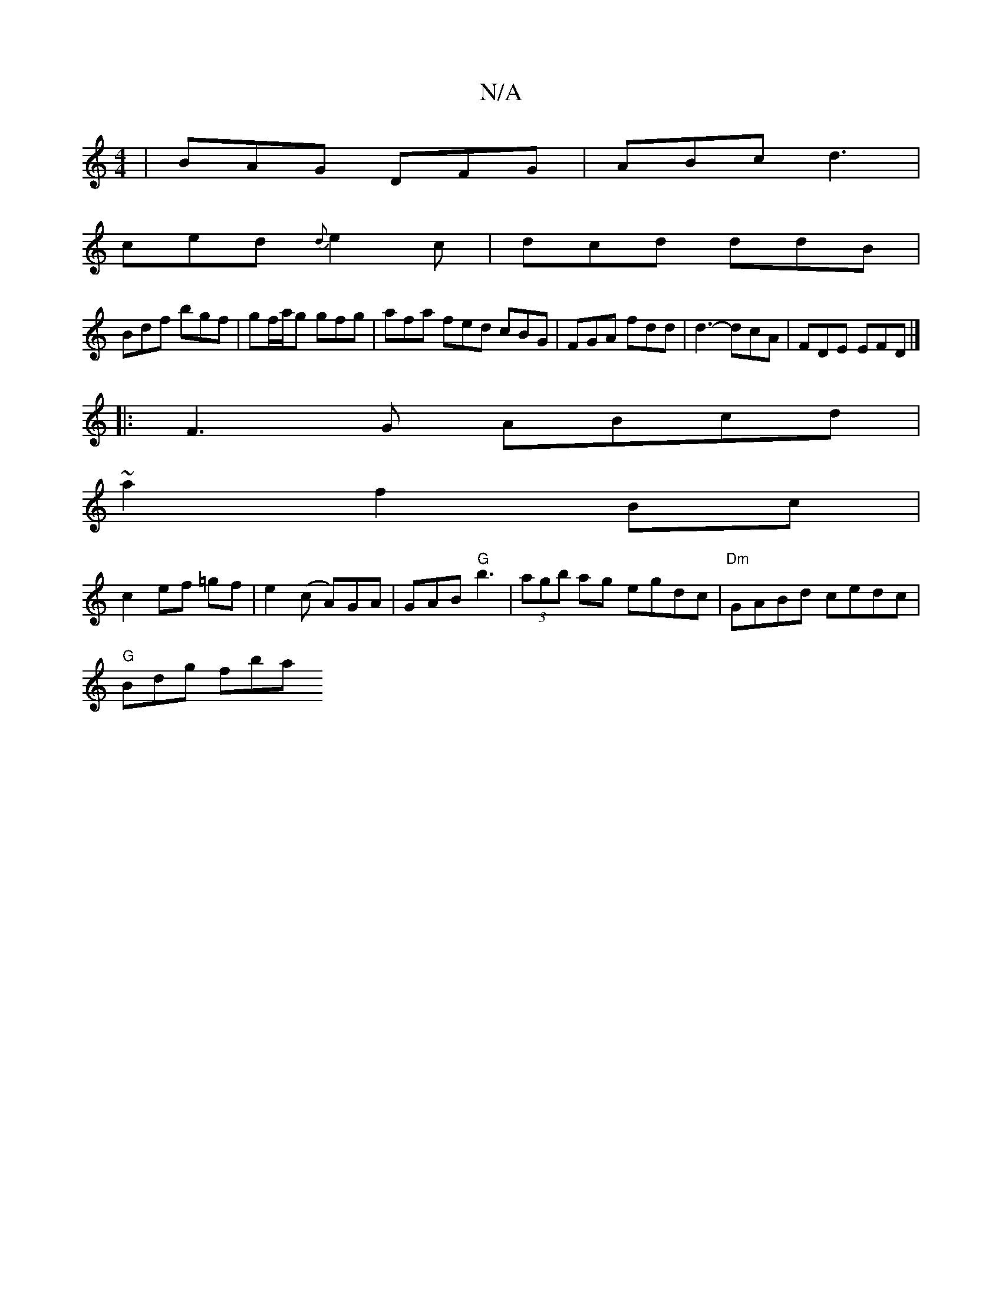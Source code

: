 X:1
T:N/A
M:4/4
R:N/A
K:Cmajor
|BAG DFG|ABc d3|
ced {d}e2c|dcd ddB|
Bdf bgf|gf/a/g gfg | afa fed cBG | FGA fdd | d3-dcA | FDE EFD |]
|:F3G ABcd|
~a2 f2 Bc |
c2 ef =gf |e2 (c A)GA | GAB "G"b3|(3agb ag egdc|"Dm"GABd cedc|
"G"Bdg fba 